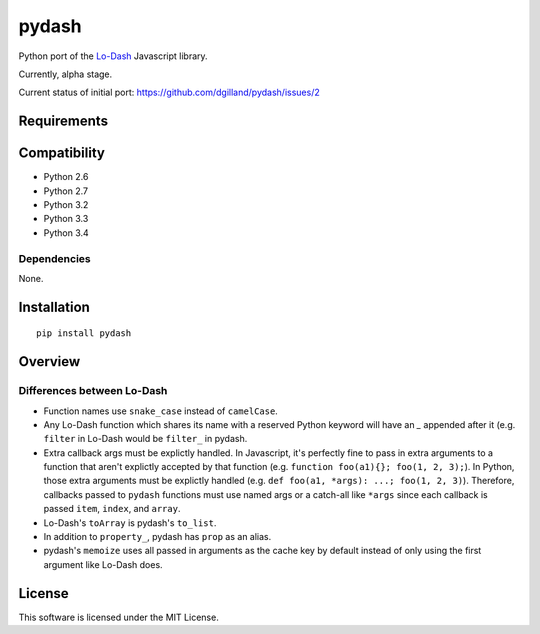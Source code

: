 pydash
******

.. image:: http://img.shields.io/pypi/v/pydash.svg?style=flat
    :target: https://pypi.python.org/pypi/pydash/

.. image:: http://img.shields.io/travis/dgilland/pydash/master.svg?style=flat
    :target: https://travis-ci.org/dgilland/pydash

.. image:: http://img.shields.io/coveralls/dgilland/pydash/master.svg?style=flat
    :target: https://coveralls.io/r/dgilland/pydash

.. image:: http://img.shields.io/pypi/l/pydash.svg?style=flat
    :target: https://pypi.python.org/pypi/pydash/

Python port of the `Lo-Dash <http://Lo-Dash.com/>`_  Javascript library.

Currently, alpha stage.

Current status of initial port: https://github.com/dgilland/pydash/issues/2


Requirements
============

Compatibility
=============

- Python 2.6
- Python 2.7
- Python 3.2
- Python 3.3
- Python 3.4

Dependencies
------------

None.


Installation
============

::

    pip install pydash


Overview
========

Differences between Lo-Dash
---------------------------

- Function names use ``snake_case`` instead of ``camelCase``.
- Any Lo-Dash function which shares its name with a reserved Python keyword will have an `_` appended after it (e.g. ``filter`` in Lo-Dash would be ``filter_`` in pydash.
- Extra callback args must be explictly handled. In Javascript, it's perfectly fine to pass in extra arguments to a function that aren't explictly accepted by that function (e.g. ``function foo(a1){}; foo(1, 2, 3);``). In Python, those extra arguments must be explictly handled (e.g. ``def foo(a1, *args): ...; foo(1, 2, 3)``). Therefore, callbacks passed to ``pydash`` functions must use named args or a catch-all like ``*args`` since each callback is passed ``item``, ``index``, and ``array``.
- Lo-Dash's ``toArray`` is pydash's ``to_list``.
- In addition to ``property_``, pydash has ``prop`` as an alias.
- pydash's ``memoize`` uses all passed in arguments as the cache key by default instead of only using the first argument like Lo-Dash does.


License
=======

This software is licensed under the MIT License.
